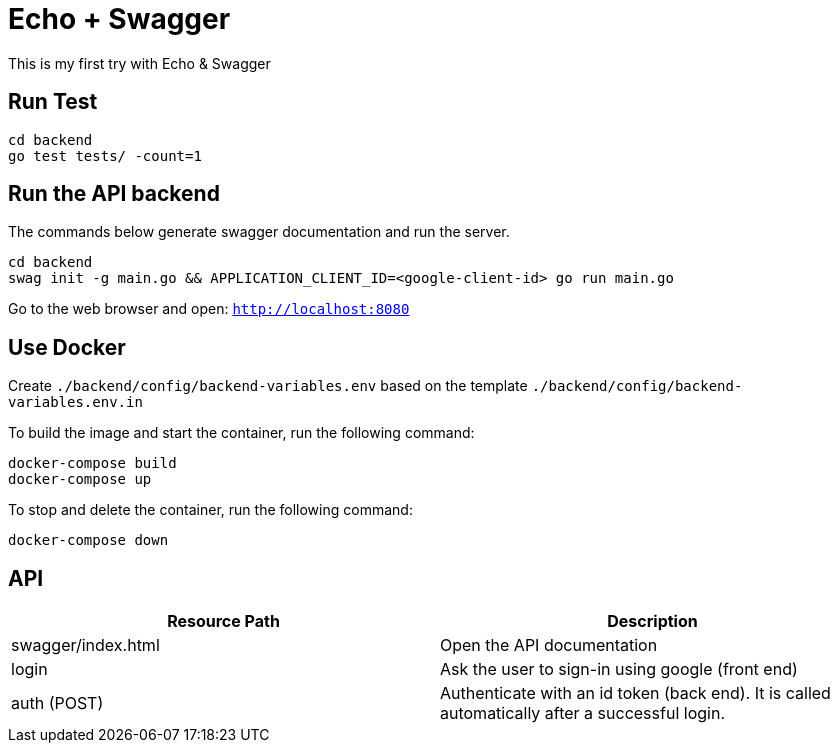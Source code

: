 = Echo + Swagger

This is my first try with Echo & Swagger


== Run Test
    cd backend
    go test tests/ -count=1


== Run the API backend
The commands below generate swagger documentation and run the server.

    cd backend
    swag init -g main.go && APPLICATION_CLIENT_ID=<google-client-id> go run main.go

Go to the web browser and open: `http://localhost:8080`

== Use Docker

Create `./backend/config/backend-variables.env` based on the template `./backend/config/backend-variables.env.in`

To build the image and start the container, run the following command:

    docker-compose build
    docker-compose up


To stop and delete the container, run the following command:

    docker-compose down


== API

|===
| Resource Path      | Description

| swagger/index.html | Open the API documentation
| login              | Ask the user to sign-in using google (front end)
| auth (POST)        | Authenticate with an id token (back end).
                       It is called automatically after a successful login.
